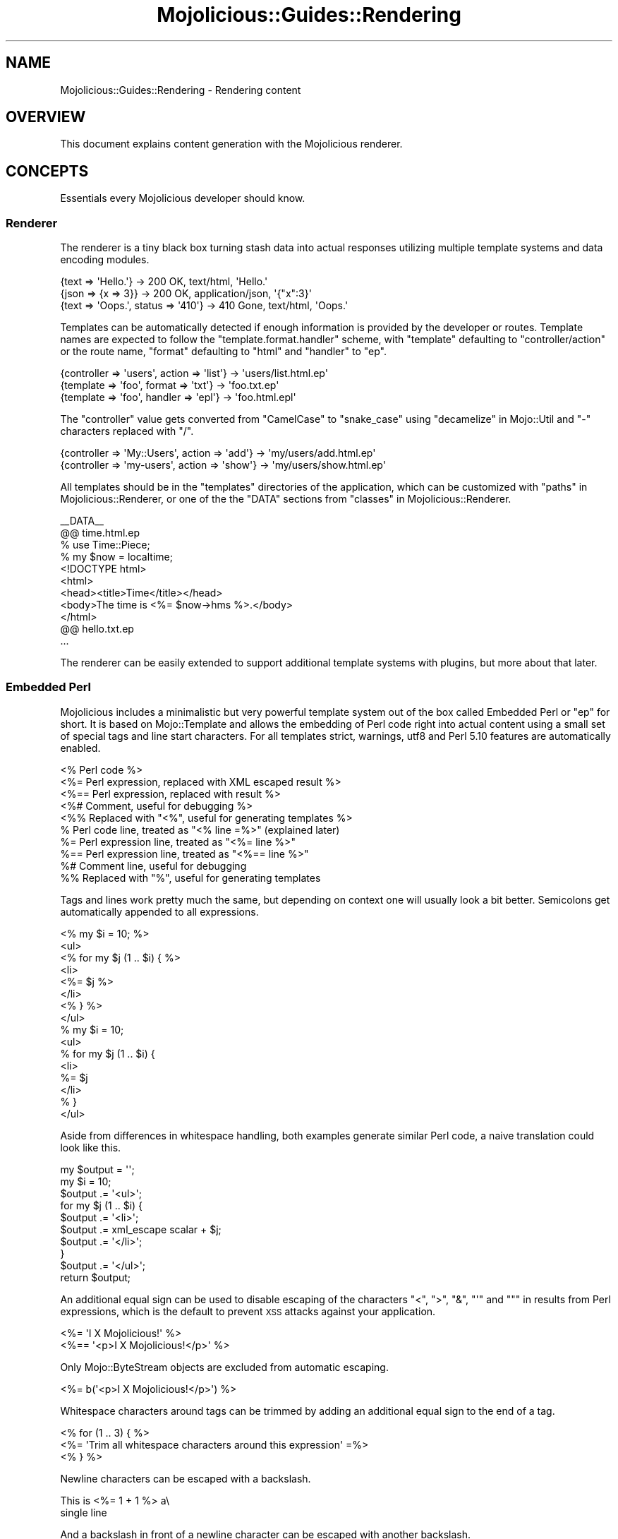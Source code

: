 .\" Automatically generated by Pod::Man 2.27 (Pod::Simple 3.28)
.\"
.\" Standard preamble:
.\" ========================================================================
.de Sp \" Vertical space (when we can't use .PP)
.if t .sp .5v
.if n .sp
..
.de Vb \" Begin verbatim text
.ft CW
.nf
.ne \\$1
..
.de Ve \" End verbatim text
.ft R
.fi
..
.\" Set up some character translations and predefined strings.  \*(-- will
.\" give an unbreakable dash, \*(PI will give pi, \*(L" will give a left
.\" double quote, and \*(R" will give a right double quote.  \*(C+ will
.\" give a nicer C++.  Capital omega is used to do unbreakable dashes and
.\" therefore won't be available.  \*(C` and \*(C' expand to `' in nroff,
.\" nothing in troff, for use with C<>.
.tr \(*W-
.ds C+ C\v'-.1v'\h'-1p'\s-2+\h'-1p'+\s0\v'.1v'\h'-1p'
.ie n \{\
.    ds -- \(*W-
.    ds PI pi
.    if (\n(.H=4u)&(1m=24u) .ds -- \(*W\h'-12u'\(*W\h'-12u'-\" diablo 10 pitch
.    if (\n(.H=4u)&(1m=20u) .ds -- \(*W\h'-12u'\(*W\h'-8u'-\"  diablo 12 pitch
.    ds L" ""
.    ds R" ""
.    ds C` ""
.    ds C' ""
'br\}
.el\{\
.    ds -- \|\(em\|
.    ds PI \(*p
.    ds L" ``
.    ds R" ''
.    ds C`
.    ds C'
'br\}
.\"
.\" Escape single quotes in literal strings from groff's Unicode transform.
.ie \n(.g .ds Aq \(aq
.el       .ds Aq '
.\"
.\" If the F register is turned on, we'll generate index entries on stderr for
.\" titles (.TH), headers (.SH), subsections (.SS), items (.Ip), and index
.\" entries marked with X<> in POD.  Of course, you'll have to process the
.\" output yourself in some meaningful fashion.
.\"
.\" Avoid warning from groff about undefined register 'F'.
.de IX
..
.nr rF 0
.if \n(.g .if rF .nr rF 1
.if (\n(rF:(\n(.g==0)) \{
.    if \nF \{
.        de IX
.        tm Index:\\$1\t\\n%\t"\\$2"
..
.        if !\nF==2 \{
.            nr % 0
.            nr F 2
.        \}
.    \}
.\}
.rr rF
.\"
.\" Accent mark definitions (@(#)ms.acc 1.5 88/02/08 SMI; from UCB 4.2).
.\" Fear.  Run.  Save yourself.  No user-serviceable parts.
.    \" fudge factors for nroff and troff
.if n \{\
.    ds #H 0
.    ds #V .8m
.    ds #F .3m
.    ds #[ \f1
.    ds #] \fP
.\}
.if t \{\
.    ds #H ((1u-(\\\\n(.fu%2u))*.13m)
.    ds #V .6m
.    ds #F 0
.    ds #[ \&
.    ds #] \&
.\}
.    \" simple accents for nroff and troff
.if n \{\
.    ds ' \&
.    ds ` \&
.    ds ^ \&
.    ds , \&
.    ds ~ ~
.    ds /
.\}
.if t \{\
.    ds ' \\k:\h'-(\\n(.wu*8/10-\*(#H)'\'\h"|\\n:u"
.    ds ` \\k:\h'-(\\n(.wu*8/10-\*(#H)'\`\h'|\\n:u'
.    ds ^ \\k:\h'-(\\n(.wu*10/11-\*(#H)'^\h'|\\n:u'
.    ds , \\k:\h'-(\\n(.wu*8/10)',\h'|\\n:u'
.    ds ~ \\k:\h'-(\\n(.wu-\*(#H-.1m)'~\h'|\\n:u'
.    ds / \\k:\h'-(\\n(.wu*8/10-\*(#H)'\z\(sl\h'|\\n:u'
.\}
.    \" troff and (daisy-wheel) nroff accents
.ds : \\k:\h'-(\\n(.wu*8/10-\*(#H+.1m+\*(#F)'\v'-\*(#V'\z.\h'.2m+\*(#F'.\h'|\\n:u'\v'\*(#V'
.ds 8 \h'\*(#H'\(*b\h'-\*(#H'
.ds o \\k:\h'-(\\n(.wu+\w'\(de'u-\*(#H)/2u'\v'-.3n'\*(#[\z\(de\v'.3n'\h'|\\n:u'\*(#]
.ds d- \h'\*(#H'\(pd\h'-\w'~'u'\v'-.25m'\f2\(hy\fP\v'.25m'\h'-\*(#H'
.ds D- D\\k:\h'-\w'D'u'\v'-.11m'\z\(hy\v'.11m'\h'|\\n:u'
.ds th \*(#[\v'.3m'\s+1I\s-1\v'-.3m'\h'-(\w'I'u*2/3)'\s-1o\s+1\*(#]
.ds Th \*(#[\s+2I\s-2\h'-\w'I'u*3/5'\v'-.3m'o\v'.3m'\*(#]
.ds ae a\h'-(\w'a'u*4/10)'e
.ds Ae A\h'-(\w'A'u*4/10)'E
.    \" corrections for vroff
.if v .ds ~ \\k:\h'-(\\n(.wu*9/10-\*(#H)'\s-2\u~\d\s+2\h'|\\n:u'
.if v .ds ^ \\k:\h'-(\\n(.wu*10/11-\*(#H)'\v'-.4m'^\v'.4m'\h'|\\n:u'
.    \" for low resolution devices (crt and lpr)
.if \n(.H>23 .if \n(.V>19 \
\{\
.    ds : e
.    ds 8 ss
.    ds o a
.    ds d- d\h'-1'\(ga
.    ds D- D\h'-1'\(hy
.    ds th \o'bp'
.    ds Th \o'LP'
.    ds ae ae
.    ds Ae AE
.\}
.rm #[ #] #H #V #F C
.\" ========================================================================
.\"
.IX Title "Mojolicious::Guides::Rendering 3pm"
.TH Mojolicious::Guides::Rendering 3pm "2016-05-21" "perl v5.18.2" "User Contributed Perl Documentation"
.\" For nroff, turn off justification.  Always turn off hyphenation; it makes
.\" way too many mistakes in technical documents.
.if n .ad l
.nh
.SH "NAME"
Mojolicious::Guides::Rendering \- Rendering content
.SH "OVERVIEW"
.IX Header "OVERVIEW"
This document explains content generation with the Mojolicious renderer.
.SH "CONCEPTS"
.IX Header "CONCEPTS"
Essentials every Mojolicious developer should know.
.SS "Renderer"
.IX Subsection "Renderer"
The renderer is a tiny black box turning stash data into actual responses
utilizing multiple template systems and data encoding modules.
.PP
.Vb 3
\&  {text => \*(AqHello.\*(Aq}                 \-> 200 OK, text/html, \*(AqHello.\*(Aq
\&  {json => {x => 3}}                 \-> 200 OK, application/json, \*(Aq{"x":3}\*(Aq
\&  {text => \*(AqOops.\*(Aq, status => \*(Aq410\*(Aq} \-> 410 Gone, text/html, \*(AqOops.\*(Aq
.Ve
.PP
Templates can be automatically detected if enough information is provided by
the developer or routes. Template names are expected to follow the
\&\f(CW\*(C`template.format.handler\*(C'\fR scheme, with \f(CW\*(C`template\*(C'\fR defaulting to
\&\f(CW\*(C`controller/action\*(C'\fR or the route name, \f(CW\*(C`format\*(C'\fR defaulting to \f(CW\*(C`html\*(C'\fR and
\&\f(CW\*(C`handler\*(C'\fR to \f(CW\*(C`ep\*(C'\fR.
.PP
.Vb 3
\&  {controller => \*(Aqusers\*(Aq, action => \*(Aqlist\*(Aq} \-> \*(Aqusers/list.html.ep\*(Aq
\&  {template => \*(Aqfoo\*(Aq, format => \*(Aqtxt\*(Aq}      \-> \*(Aqfoo.txt.ep\*(Aq
\&  {template => \*(Aqfoo\*(Aq, handler => \*(Aqepl\*(Aq}     \-> \*(Aqfoo.html.epl\*(Aq
.Ve
.PP
The \f(CW\*(C`controller\*(C'\fR value gets converted from \f(CW\*(C`CamelCase\*(C'\fR to \f(CW\*(C`snake_case\*(C'\fR using
\&\*(L"decamelize\*(R" in Mojo::Util and \f(CW\*(C`\-\*(C'\fR characters replaced with \f(CW\*(C`/\*(C'\fR.
.PP
.Vb 2
\&  {controller => \*(AqMy::Users\*(Aq, action => \*(Aqadd\*(Aq} \-> \*(Aqmy/users/add.html.ep\*(Aq
\&  {controller => \*(Aqmy\-users\*(Aq, action => \*(Aqshow\*(Aq} \-> \*(Aqmy/users/show.html.ep\*(Aq
.Ve
.PP
All templates should be in the \f(CW\*(C`templates\*(C'\fR directories of the application,
which can be customized with \*(L"paths\*(R" in Mojolicious::Renderer, or one of the
the \f(CW\*(C`DATA\*(C'\fR sections from \*(L"classes\*(R" in Mojolicious::Renderer.
.PP
.Vb 1
\&  _\|_DATA_\|_
\&
\&  @@ time.html.ep
\&  % use Time::Piece;
\&  % my $now = localtime;
\&  <!DOCTYPE html>
\&  <html>
\&    <head><title>Time</title></head>
\&    <body>The time is <%= $now\->hms %>.</body>
\&  </html>
\&
\&  @@ hello.txt.ep
\&  ...
.Ve
.PP
The renderer can be easily extended to support additional template systems with
plugins, but more about that later.
.SS "Embedded Perl"
.IX Subsection "Embedded Perl"
Mojolicious includes a minimalistic but very powerful template system out of
the box called Embedded Perl or \f(CW\*(C`ep\*(C'\fR for short. It is based on
Mojo::Template and allows the embedding of Perl code right into actual
content using a small set of special tags and line start characters. For all
templates strict, warnings, utf8 and Perl 5.10 features are
automatically enabled.
.PP
.Vb 10
\&  <% Perl code %>
\&  <%= Perl expression, replaced with XML escaped result %>
\&  <%== Perl expression, replaced with result %>
\&  <%# Comment, useful for debugging %>
\&  <%% Replaced with "<%", useful for generating templates %>
\&  % Perl code line, treated as "<% line =%>" (explained later)
\&  %= Perl expression line, treated as "<%= line %>"
\&  %== Perl expression line, treated as "<%== line %>"
\&  %# Comment line, useful for debugging
\&  %% Replaced with "%", useful for generating templates
.Ve
.PP
Tags and lines work pretty much the same, but depending on context one will
usually look a bit better. Semicolons get automatically appended to all
expressions.
.PP
.Vb 8
\&  <% my $i = 10; %>
\&  <ul>
\&    <% for my $j (1 .. $i) { %>
\&      <li>
\&        <%= $j %>
\&      </li>
\&    <% } %>
\&  </ul>
\&
\&  % my $i = 10;
\&  <ul>
\&    % for my $j (1 .. $i) {
\&      <li>
\&        %= $j
\&      </li>
\&    % }
\&  </ul>
.Ve
.PP
Aside from differences in whitespace handling, both examples generate similar
Perl code, a naive translation could look like this.
.PP
.Vb 10
\&  my $output = \*(Aq\*(Aq;
\&  my $i = 10;
\&  $output .= \*(Aq<ul>\*(Aq;
\&  for my $j (1 .. $i) {
\&    $output .= \*(Aq<li>\*(Aq;
\&    $output .= xml_escape scalar + $j;
\&    $output .= \*(Aq</li>\*(Aq;
\&  }
\&  $output .= \*(Aq</ul>\*(Aq;
\&  return $output;
.Ve
.PP
An additional equal sign can be used to disable escaping of the characters
\&\f(CW\*(C`<\*(C'\fR, \f(CW\*(C`>\*(C'\fR, \f(CW\*(C`&\*(C'\fR, \f(CW\*(C`\*(Aq\*(C'\fR and \f(CW\*(C`"\*(C'\fR in results from Perl expressions, which
is the default to prevent \s-1XSS\s0 attacks against your application.
.PP
.Vb 2
\&  <%= \*(AqI X Mojolicious!\*(Aq %>
\&  <%== \*(Aq<p>I X Mojolicious!</p>\*(Aq %>
.Ve
.PP
Only Mojo::ByteStream objects are excluded from automatic escaping.
.PP
.Vb 1
\&  <%= b(\*(Aq<p>I X Mojolicious!</p>\*(Aq) %>
.Ve
.PP
Whitespace characters around tags can be trimmed by adding an additional equal
sign to the end of a tag.
.PP
.Vb 3
\&  <% for (1 .. 3) { %>
\&    <%= \*(AqTrim all whitespace characters around this expression\*(Aq =%>
\&  <% } %>
.Ve
.PP
Newline characters can be escaped with a backslash.
.PP
.Vb 2
\&  This is <%= 1 + 1 %> a\e
\&  single line
.Ve
.PP
And a backslash in front of a newline character can be escaped with another
backslash.
.PP
.Vb 3
\&  This will <%= 1 + 1 %> result\e\e
\&  in multiple\e\e
\&  lines
.Ve
.PP
At the beginning of the template, stash values that don't have invalid
characters in their name get automatically initialized as normal variables, and
the controller object as both \f(CW$self\fR and \f(CW$c\fR.
.PP
.Vb 1
\&  $c\->stash(name => \*(Aqtester\*(Aq);
\&
\&  Hello <%= $name %> from <%= $c\->tx\->remote_address %>.
.Ve
.PP
A prefix like \f(CW\*(C`myapp.*\*(C'\fR is commonly used for stash values that you don't want
to expose in templates.
.PP
.Vb 1
\&  $c\->stash(\*(Aqmyapp.name\*(Aq => \*(Aqtester\*(Aq);
.Ve
.PP
There are also many helper functions available, but more about that later.
.PP
.Vb 1
\&  <%= dumper {foo => \*(Aqbar\*(Aq} %>
.Ve
.SH "BASICS"
.IX Header "BASICS"
Most commonly used features every Mojolicious developer should know about.
.SS "Automatic rendering"
.IX Subsection "Automatic rendering"
The renderer can be manually started by calling the method
\&\*(L"render\*(R" in Mojolicious::Controller, but that's usually not necessary, because
it will get automatically called if nothing has been rendered after the router
finished its work. This also means you can have routes pointing only to
templates without actual actions.
.PP
.Vb 1
\&  $c\->render;
.Ve
.PP
There is one big difference though, by calling it manually you can make sure
that templates use the current controller object, and not the default
controller specified with the attribute \*(L"controller_class\*(R" in Mojolicious.
.PP
.Vb 1
\&  $c\->render_later;
.Ve
.PP
You can also disable automatic rendering with the method
\&\*(L"render_later\*(R" in Mojolicious::Controller, which can be very useful to delay
rendering when a non-blocking operation has to be performed first.
.SS "Rendering templates"
.IX Subsection "Rendering templates"
The renderer will always try to detect the right template, but you can also use
the \f(CW\*(C`template\*(C'\fR stash value to render a specific one. Everything before the
last slash will be interpreted as the subdirectory path in which to find the
template.
.PP
.Vb 2
\&  # foo/bar/baz.*.*
\&  $c\->render(template => \*(Aqfoo/bar/baz\*(Aq);
.Ve
.PP
Choosing a specific \f(CW\*(C`format\*(C'\fR and \f(CW\*(C`handler\*(C'\fR is just as easy.
.PP
.Vb 2
\&  # foo/bar/baz.txt.epl
\&  $c\->render(template => \*(Aqfoo/bar/baz\*(Aq, format => \*(Aqtxt\*(Aq, handler => \*(Aqepl\*(Aq);
.Ve
.PP
Because rendering a specific template is the most common task it also has a
shortcut.
.PP
.Vb 1
\&  $c\->render(\*(Aqfoo/bar/baz\*(Aq);
.Ve
.PP
If you're not sure in advance if a template actually exists, you can also use
the method \*(L"render_maybe\*(R" in Mojolicious::Controller to try multiple
alternatives.
.PP
.Vb 1
\&  $c\->render_maybe(\*(Aqlocalized/baz\*(Aq) or $c\->render(\*(Aqfoo/bar/baz\*(Aq);
.Ve
.SS "Rendering to strings"
.IX Subsection "Rendering to strings"
Sometimes you might want to use the rendered result directly instead of
generating a response, for example, to send emails, this can be done with
\&\*(L"render_to_string\*(R" in Mojolicious::Controller.
.PP
.Vb 1
\&  my $html = $c\->render_to_string(\*(Aqmail\*(Aq);
.Ve
.PP
No encoding will be performed, making it easy to reuse the result in other
templates or to generate binary data.
.PP
.Vb 2
\&  my $pdf = $c\->render_to_string(\*(Aqinvoice\*(Aq, format => \*(Aqpdf\*(Aq);
\&  $c\->render(data => $pdf, format => \*(Aqpdf\*(Aq);
.Ve
.PP
All arguments passed will get localized automatically and are only available
during this render operation.
.SS "Template variants"
.IX Subsection "Template variants"
To make your application look great on many different devices you can also use
the \f(CW\*(C`variant\*(C'\fR stash value to choose between different variants of your
templates.
.PP
.Vb 3
\&  # foo/bar/baz.html+phone.ep
\&  # foo/bar/baz.html.ep
\&  $c\->render(\*(Aqfoo/bar/baz\*(Aq, variant => \*(Aqphone\*(Aq);
.Ve
.PP
This can be done very liberally since it only applies when a template with the
correct name actually exists and falls back to the generic one otherwise.
.SS "Rendering inline templates"
.IX Subsection "Rendering inline templates"
Some renderers such as \f(CW\*(C`ep\*(C'\fR allow templates to be passed \f(CW\*(C`inline\*(C'\fR.
.PP
.Vb 1
\&  $c\->render(inline => \*(AqThe result is <%= 1 + 1 %>.\*(Aq);
.Ve
.PP
Since auto-detection depends on a path you might have to supply a \f(CW\*(C`handler\*(C'\fR
too.
.PP
.Vb 1
\&  $c\->render(inline => "<%= shift\->param(\*(Aqfoo\*(Aq) %>", handler => \*(Aqepl\*(Aq);
.Ve
.SS "Rendering text"
.IX Subsection "Rendering text"
Characters can be rendered to bytes with the \f(CW\*(C`text\*(C'\fR stash value, the given
content will be automatically encoded with \*(L"encoding\*(R" in Mojolicious::Renderer.
.PP
.Vb 1
\&  $c\->render(text => \*(AqI X Mojolicious!\*(Aq);
.Ve
.SS "Rendering data"
.IX Subsection "Rendering data"
Bytes can be rendered with the \f(CW\*(C`data\*(C'\fR stash value, no encoding will be
performed.
.PP
.Vb 1
\&  $c\->render(data => $bytes);
.Ve
.SS "Rendering \s-1JSON\s0"
.IX Subsection "Rendering JSON"
The \f(CW\*(C`json\*(C'\fR stash value allows you to pass Perl data structures to the renderer
which get directly encoded to \s-1JSON\s0 with Mojo::JSON.
.PP
.Vb 1
\&  $c\->render(json => {foo => [1, \*(Aqtest\*(Aq, 3]});
.Ve
.SS "Status code"
.IX Subsection "Status code"
Response status codes can be changed with the \f(CW\*(C`status\*(C'\fR stash value.
.PP
.Vb 1
\&  $c\->render(text => \*(AqOops.\*(Aq, status => 500);
.Ve
.SS "Content type"
.IX Subsection "Content type"
The \f(CW\*(C`Content\-Type\*(C'\fR header of the response is actually based on the \s-1MIME\s0 type
mapping of the \f(CW\*(C`format\*(C'\fR stash value.
.PP
.Vb 2
\&  # Content\-Type: text/plain
\&  $c\->render(text => \*(AqHello.\*(Aq, format => \*(Aqtxt\*(Aq);
\&
\&  # Content\-Type: image/png
\&  $c\->render(data => $bytes, format => \*(Aqpng\*(Aq);
.Ve
.PP
These mappings can be easily extended or changed with \*(L"types\*(R" in Mojolicious.
.PP
.Vb 2
\&  # Add new MIME type
\&  $app\->types\->type(md => \*(Aqtext/markdown\*(Aq);
.Ve
.SS "Stash data"
.IX Subsection "Stash data"
Any of the native Perl data types can be passed to templates as references
through the \*(L"stash\*(R" in Mojolicious::Controller.
.PP
.Vb 3
\&  $c\->stash(description => \*(Aqweb framework\*(Aq);
\&  $c\->stash(frameworks  => [\*(AqCatalyst\*(Aq, \*(AqMojolicious\*(Aq]);
\&  $c\->stash(spinoffs    => {minion => \*(Aqjob queue\*(Aq});
\&
\&  %= $description
\&  %= $frameworks\->[1]
\&  %= $spinoffs\->{minion}
.Ve
.PP
Since everything is just Perl normal control structures just work.
.PP
.Vb 3
\&  % for my $framework (@$frameworks) {
\&    <%= $framework %> is a <%= $description %>.
\&  % }
\&
\&  % if (my $description = $spinoffs\->{minion}) {
\&    Minion is a <%= $description %>.
\&  % }
.Ve
.PP
For templates that might get rendered in different ways and where you're not
sure if a stash value will actually be set, you can just use the helper
\&\*(L"stash\*(R" in Mojolicious::Plugin::DefaultHelpers.
.PP
.Vb 3
\&  % if (my $spinoffs = stash \*(Aqspinoffs\*(Aq) {
\&    Minion is a <%= $spinoffs\->{minion} %>.
\&  % }
.Ve
.PP
Just be aware that too many optional stash values will make templates less
cacheable, which can reduce performance. So passing an \f(CW\*(C`undef\*(C'\fR value to the
stash, instead of making it optional, is always preferable.
.SS "Helpers"
.IX Subsection "Helpers"
Helpers are little functions you can use in templates as well as application
and controller code.
.PP
.Vb 2
\&  # Template
\&  %= dumper [1, 2, 3]
\&
\&  # Application
\&  my $serialized = $app\->dumper([1, 2, 3]);
\&
\&  # Controller
\&  my $serialized = $c\->dumper([1, 2, 3]);
.Ve
.PP
We differentiate between default helpers, which are more general purpose like
\&\*(L"dumper\*(R" in Mojolicious::Plugin::DefaultHelpers, and tag helpers like
\&\*(L"link_to\*(R" in Mojolicious::Plugin::TagHelpers, which are template specific and
mostly used to generate \s-1HTML\s0 tags.
.PP
.Vb 1
\&  %= link_to Mojolicious => \*(Aqhttp://mojolicious.org\*(Aq
.Ve
.PP
In controllers you can also use the method \*(L"helpers\*(R" in Mojolicious::Controller
to fully qualify helper calls and ensure that they don't conflict with existing
methods you may already have.
.PP
.Vb 1
\&  my $serialized = $c\->helpers\->dumper([1, 2, 3]);
.Ve
.PP
A list of all built-in helpers can be found in
Mojolicious::Plugin::DefaultHelpers and Mojolicious::Plugin::TagHelpers.
.SS "Content negotiation"
.IX Subsection "Content negotiation"
For resources with different representations and that require truly RESTful
content negotiation you can also use \*(L"respond_to\*(R" in Mojolicious::Controller
instead of \*(L"render\*(R" in Mojolicious::Controller.
.PP
.Vb 10
\&  # /hello (Accept: application/json) \-> "json"
\&  # /hello (Accept: application/xml)  \-> "xml"
\&  # /hello.json                       \-> "json"
\&  # /hello.xml                        \-> "xml"
\&  # /hello?format=json                \-> "json"
\&  # /hello?format=xml                 \-> "xml"
\&  $c\->respond_to(
\&    json => {json => {hello => \*(Aqworld\*(Aq}},
\&    xml  => {text => \*(Aq<hello>world</hello>\*(Aq}
\&  );
.Ve
.PP
The best possible representation will be automatically selected from the
\&\f(CW\*(C`Accept\*(C'\fR request header, \f(CW\*(C`format\*(C'\fR stash value or \f(CW\*(C`format\*(C'\fR \f(CW\*(C`GET\*(C'\fR/\f(CW\*(C`POST\*(C'\fR
parameter and stored in the \f(CW\*(C`format\*(C'\fR stash value. To change \s-1MIME\s0 type mappings
for the \f(CW\*(C`Accept\*(C'\fR request header or the \f(CW\*(C`Content\-Type\*(C'\fR response header you can
use \*(L"types\*(R" in Mojolicious.
.PP
.Vb 7
\&  $c\->respond_to(
\&    json => {json => {hello => \*(Aqworld\*(Aq}},
\&    html => sub {
\&      $c\->content_for(head => \*(Aq<meta name="author" content="sri">\*(Aq);
\&      $c\->render(template => \*(Aqhello\*(Aq, message => \*(Aqworld\*(Aq)
\&    }
\&  );
.Ve
.PP
Callbacks can be used for representations that are too complex to fit into a
single render call.
.PP
.Vb 10
\&  # /hello (Accept: application/json) \-> "json"
\&  # /hello (Accept: text/html)        \-> "html"
\&  # /hello (Accept: image/png)        \-> "any"
\&  # /hello.json                       \-> "json"
\&  # /hello.html                       \-> "html"
\&  # /hello.png                        \-> "any"
\&  # /hello?format=json                \-> "json"
\&  # /hello?format=html                \-> "html"
\&  # /hello?format=png                 \-> "any"
\&  $c\->respond_to(
\&    json => {json => {hello => \*(Aqworld\*(Aq}},
\&    html => {template => \*(Aqhello\*(Aq, message => \*(Aqworld\*(Aq},
\&    any  => {text => \*(Aq\*(Aq, status => 204}
\&  );
.Ve
.PP
And if no viable representation could be found, the \f(CW\*(C`any\*(C'\fR fallback will be
used or an empty \f(CW204\fR response rendered automatically.
.PP
.Vb 10
\&  # /hello                      \-> "html"
\&  # /hello (Accept: text/html)  \-> "html"
\&  # /hello (Accept: text/xml)   \-> "xml"
\&  # /hello (Accept: text/plain) \-> undef
\&  # /hello.html                 \-> "html"
\&  # /hello.xml                  \-> "xml"
\&  # /hello.txt                  \-> undef
\&  # /hello?format=html          \-> "html"
\&  # /hello?format=xml           \-> "xml"
\&  # /hello?format=txt           \-> undef
\&  if (my $format = $c\->accepts(\*(Aqhtml\*(Aq, \*(Aqxml\*(Aq)) {
\&    ...
\&  }
.Ve
.PP
For even more advanced negotiation logic you can also use the helper
\&\*(L"accepts\*(R" in Mojolicious::Plugin::DefaultHelpers.
.ie n .SS "Rendering ""exception"" and ""not_found"" pages"
.el .SS "Rendering \f(CWexception\fP and \f(CWnot_found\fP pages"
.IX Subsection "Rendering exception and not_found pages"
By now you've probably already encountered the built-in \f(CW404\fR (Not Found) and
\&\f(CW500\fR (Server Error) pages, that get rendered automatically when you make a
mistake. Those are fallbacks for when your own exception handling fails, which
can be especially helpful during development. You can also render them manually
with the helpers \*(L"reply\->exception\*(R" in Mojolicious::Plugin::DefaultHelpers
and \*(L"reply\->not_found\*(R" in Mojolicious::Plugin::DefaultHelpers.
.PP
.Vb 2
\&  use Mojolicious::Lite;
\&  use Scalar::Util \*(Aqlooks_like_number\*(Aq;
\&
\&  get \*(Aq/divide/:dividend/by/:divisor\*(Aq => sub {
\&    my $c = shift;
\&
\&    my $dividend = $c\->param(\*(Aqdividend\*(Aq);
\&    my $divisor  = $c\->param(\*(Aqdivisor\*(Aq);
\&
\&    # 404
\&    return $c\->reply\->not_found
\&      unless looks_like_number $dividend && looks_like_number $divisor;
\&
\&    # 500
\&    return $c\->reply\->exception(\*(AqDivision by zero!\*(Aq) if $divisor == 0;
\&
\&    # 200
\&    $c\->render(text => $dividend / $divisor);
\&  };
\&
\&  app\->start;
.Ve
.PP
You can also change the templates of those pages, since you most likely want to
show your users something more closely related to your application in
production. The renderer will always try to find \f(CW\*(C`exception.$mode.$format.*\*(C'\fR
or \f(CW\*(C`not_found.$mode.$format.*\*(C'\fR before falling back to the built-in default
templates.
.PP
.Vb 1
\&  use Mojolicious::Lite;
\&
\&  get \*(Aq/dies\*(Aq => sub { die \*(AqIntentional error\*(Aq };
\&
\&  app\->start;
\&  _\|_DATA_\|_
\&
\&  @@ exception.production.html.ep
\&  <!DOCTYPE html>
\&  <html>
\&    <head><title>Server error</title></head>
\&    <body>
\&      <h1>Exception</h1>
\&      <p><%= $exception\->message %></p>
\&      <h1>Stash</h1>
\&      <pre><%= dumper $snapshot %></pre>
\&    </body>
\&  </html>
.Ve
.PP
The hook \*(L"before_render\*(R" in Mojolicious makes even more advanced customizations
possible by allowing you to intercept and modify the arguments passed to the
renderer.
.PP
.Vb 1
\&  use Mojolicious::Lite;
\&
\&  hook before_render => sub {
\&    my ($c, $args) = @_;
\&
\&    # Make sure we are rendering the exception template
\&    return unless my $template = $args\->{template};
\&    return unless $template eq \*(Aqexception\*(Aq;
\&
\&    # Switch to JSON rendering if content negotiation allows it
\&    $args\->{json} = {exception => $args\->{exception}} if $c\->accepts(\*(Aqjson\*(Aq);
\&  };
\&
\&  get \*(Aq/\*(Aq => sub { die "This sho...ALL GLORY TO THE HYPNOTOAD!\en" };
\&
\&  app\->start;
.Ve
.SS "Layouts"
.IX Subsection "Layouts"
Most of the time when using \f(CW\*(C`ep\*(C'\fR templates you will want to wrap your
generated content in an \s-1HTML\s0 skeleton, thanks to layouts that's absolutely
trivial.
.PP
.Vb 1
\&  use Mojolicious::Lite;
\&
\&  get \*(Aq/\*(Aq => {template => \*(Aqfoo/bar\*(Aq};
\&
\&  app\->start;
\&  _\|_DATA_\|_
\&
\&  @@ foo/bar.html.ep
\&  % layout \*(Aqmylayout\*(Aq;
\&  Hello World!
\&
\&  @@ layouts/mylayout.html.ep
\&  <!DOCTYPE html>
\&  <html>
\&    <head><title>MyApp</title></head>
\&    <body><%= content %></body>
\&  </html>
.Ve
.PP
You just select the right layout template with the helper
\&\*(L"layout\*(R" in Mojolicious::Plugin::DefaultHelpers and place the result of the
current template with the helper
\&\*(L"content\*(R" in Mojolicious::Plugin::DefaultHelpers. You can also pass along
normal stash values to the \f(CW\*(C`layout\*(C'\fR helper.
.PP
.Vb 1
\&  use Mojolicious::Lite;
\&
\&  get \*(Aq/\*(Aq => {template => \*(Aqfoo/bar\*(Aq};
\&
\&  app\->start;
\&  _\|_DATA_\|_
\&
\&  @@ foo/bar.html.ep
\&  % layout \*(Aqmylayout\*(Aq, title => \*(AqHi there\*(Aq;
\&  Hello World!
\&
\&  @@ layouts/mylayout.html.ep
\&  <!DOCTYPE html>
\&  <html>
\&    <head><title><%= $title %></title></head>
\&    <body><%= content %></body>
\&  </html>
.Ve
.PP
Instead of the \f(CW\*(C`layout\*(C'\fR helper you could also just use the \f(CW\*(C`layout\*(C'\fR stash
value, or call \*(L"render\*(R" in Mojolicious::Controller with the \f(CW\*(C`layout\*(C'\fR argument.
.PP
.Vb 1
\&  $c\->render(template => \*(Aqmytemplate\*(Aq, layout => \*(Aqmylayout\*(Aq);
.Ve
.PP
To set a \f(CW\*(C`layout\*(C'\fR stash value application-wide you can use
\&\*(L"defaults\*(R" in Mojolicious.
.PP
.Vb 1
\&  $app\->defaults(layout => \*(Aqmylayout\*(Aq);
.Ve
.PP
Layouts can also be used with \*(L"render_to_string\*(R" in Mojolicious::Controller,
but the \f(CW\*(C`layout\*(C'\fR value needs to be passed as a render argument (not a stash
value).
.PP
.Vb 1
\&  my $html = $c\->render_to_string(\*(Aqreminder\*(Aq, layout => \*(Aqmail\*(Aq);
.Ve
.SS "Partial templates"
.IX Subsection "Partial templates"
You can break up bigger templates into smaller, more manageable chunks. These
partial templates can also be shared with other templates. Just use the helper
\&\*(L"include\*(R" in Mojolicious::Plugin::DefaultHelpers to include one template into
another.
.PP
.Vb 1
\&  use Mojolicious::Lite;
\&
\&  get \*(Aq/\*(Aq => {template => \*(Aqfoo/bar\*(Aq};
\&
\&  app\->start;
\&  _\|_DATA_\|_
\&
\&  @@ foo/bar.html.ep
\&  <!DOCTYPE html>
\&  <html>
\&    %= include \*(Aqheader\*(Aq, title => \*(AqHowdy\*(Aq
\&    <body>Bar</body>
\&  </html>
\&
\&  @@ header.html.ep
\&  <head><title><%= $title %></title></head>
.Ve
.SS "Reusable template blocks"
.IX Subsection "Reusable template blocks"
It's never fun to repeat yourself, that's why you can build reusable template
blocks in \f(CW\*(C`ep\*(C'\fR that work very similar to normal Perl functions, with the
\&\f(CW\*(C`begin\*(C'\fR and \f(CW\*(C`end\*(C'\fR keywords. Just be aware that both keywords are part of the
surrounding tag and not actual Perl code, so there can only be whitespace after
\&\f(CW\*(C`begin\*(C'\fR and before \f(CW\*(C`end\*(C'\fR.
.PP
.Vb 1
\&  use Mojolicious::Lite;
\&
\&  get \*(Aq/\*(Aq => \*(Aqwelcome\*(Aq;
\&
\&  app\->start;
\&  _\|_DATA_\|_
\&
\&  @@ welcome.html.ep
\&  <% my $block = begin %>
\&    % my $name = shift;
\&    Hello <%= $name %>.
\&  <% end %>
\&  <%= $block\->(\*(AqWolfgang\*(Aq) %>
\&  <%= $block\->(\*(AqBaerbel\*(Aq) %>
.Ve
.PP
A naive translation of the template to Perl code could look like this.
.PP
.Vb 12
\&  my $output = \*(Aq\*(Aq;
\&  my $block  = sub {
\&    my $name   = shift;
\&    my $output = \*(Aq\*(Aq;
\&    $output .= \*(AqHello \*(Aq;
\&    $output .= xml_escape scalar + $name;
\&    $output .= \*(Aq.\*(Aq;
\&    return Mojo::ByteStream\->new($output);
\&  };
\&  $output .= xml_escape scalar + $block\->(\*(AqWolfgang\*(Aq);
\&  $output .= xml_escape scalar + $block\->(\*(AqBaerbel\*(Aq);
\&  return $output;
.Ve
.PP
While template blocks cannot be shared between templates, they are most
commonly used to pass parts of a template to helpers.
.SS "Adding helpers"
.IX Subsection "Adding helpers"
You should always try to keep your actions small and reuse as much code as
possible. Helpers make this very easy, they get passed the current controller
object as first argument, and you can use them to do pretty much anything an
action could do.
.PP
.Vb 1
\&  use Mojolicious::Lite;
\&
\&  helper debug => sub {
\&    my ($c, $str) = @_;
\&    $c\->app\->log\->debug($str);
\&  };
\&
\&  get \*(Aq/\*(Aq => sub {
\&    my $c = shift;
\&    $c\->debug(\*(AqHello from an action!\*(Aq);
\&  } => \*(Aqindex\*(Aq;
\&
\&  app\->start;
\&  _\|_DATA_\|_
\&
\&  @@ index.html.ep
\&  % debug \*(AqHello from a template!\*(Aq;
.Ve
.PP
Helpers can also accept template blocks as last argument, this for example,
allows very pleasant to use tag helpers and filters. Wrapping the helper result
into a Mojo::ByteStream object can prevent accidental double escaping.
.PP
.Vb 2
\&  use Mojolicious::Lite;
\&  use Mojo::ByteStream;
\&
\&  helper trim_newline => sub {
\&    my ($c, $block) = @_;
\&    my $result = $block\->();
\&    $result =~ s/\en//g;
\&    return Mojo::ByteStream\->new($result);
\&  };
\&
\&  get \*(Aq/\*(Aq => \*(Aqindex\*(Aq;
\&
\&  app\->start;
\&  _\|_DATA_\|_
\&
\&  @@ index.html.ep
\&  %= trim_newline begin
\&    Some text.
\&    %= 1 + 1
\&    More text.
\&  % end
.Ve
.PP
Similar to stash values, you can use a prefix like \f(CW\*(C`myapp.*\*(C'\fR to keep helpers
from getting exposed in templates as functions, and to organize them into
namespaces as your application grows. Every prefix automatically becomes a
helper that returns a proxy object containing the current controller object and
on which you can call the nested helpers.
.PP
.Vb 1
\&  use Mojolicious::Lite;
\&
\&  helper \*(Aqcache_control.no_caching\*(Aq => sub {
\&    my $c = shift;
\&    $c\->res\->headers\->cache_control(\*(Aqprivate, max\-age=0, no\-cache\*(Aq);
\&  };
\&
\&  helper \*(Aqcache_control.five_minutes\*(Aq => sub {
\&    my $c = shift;
\&    $c\->res\->headers\->cache_control(\*(Aqpublic, max\-age=300\*(Aq);
\&  };
\&
\&  get \*(Aq/news\*(Aq => sub {
\&    my $c = shift;
\&    $c\->cache_control\->no_caching;
\&    $c\->render(text => \*(AqAlways up to date.\*(Aq);
\&  };
\&
\&  get \*(Aq/some_older_story\*(Aq => sub {
\&    my $c = shift;
\&    $c\->cache_control\->five_minutes;
\&    $c\->render(text => \*(AqThis one can be cached for a bit.\*(Aq);
\&  };
\&
\&  app\->start;
.Ve
.PP
While helpers can also be redefined, this should only be done very carefully to
avoid conflicts.
.SS "Content blocks"
.IX Subsection "Content blocks"
The helper \*(L"content_for\*(R" in Mojolicious::Plugin::DefaultHelpers allows you to
pass whole blocks of content from one template to another. This can be very
useful when your layout has distinct sections, such as sidebars, where content
should be inserted by the template.
.PP
.Vb 1
\&  use Mojolicious::Lite;
\&
\&  get \*(Aq/\*(Aq => \*(Aqfoo\*(Aq;
\&
\&  app\->start;
\&  _\|_DATA_\|_
\&
\&  @@ foo.html.ep
\&  % layout \*(Aqmylayout\*(Aq;
\&  % content_for header => begin
\&    <meta http\-equiv="Content\-Type" content="text/html">
\&  % end
\&  <div>Hello World!</div>
\&  % content_for header => begin
\&    <meta http\-equiv="Pragma" content="no\-cache">
\&  % end
\&
\&  @@ layouts/mylayout.html.ep
\&  <!DOCTYPE html>
\&  <html>
\&    <head><%= content \*(Aqheader\*(Aq %></head>
\&    <body><%= content %></body>
\&  </html>
.Ve
.SS "Forms"
.IX Subsection "Forms"
To build \s-1HTML\s0 forms more efficiently you can use tag helpers like
\&\*(L"form_for\*(R" in Mojolicious::Plugin::TagHelpers, which can automatically select a
request method for you if a route name is provided. And since most browsers
only allow forms to be submitted with \f(CW\*(C`GET\*(C'\fR and \f(CW\*(C`POST\*(C'\fR, but not request
methods like \f(CW\*(C`PUT\*(C'\fR or \f(CW\*(C`DELETE\*(C'\fR, they are spoofed with an \f(CW\*(C`_method\*(C'\fR query
parameter.
.PP
.Vb 1
\&  use Mojolicious::Lite;
\&
\&  get \*(Aq/\*(Aq => \*(Aqform\*(Aq;
\&
\&  # PUT  /nothing
\&  # POST /nothing?_method=PUT
\&  put \*(Aq/nothing\*(Aq => sub {
\&    my $c = shift;
\&
\&    # Prevent double form submission with redirect
\&    my $value = $c\->param(\*(Aqwhatever\*(Aq);
\&    $c\->flash(confirmation => "We did nothing with your value ($value).");
\&    $c\->redirect_to(\*(Aqform\*(Aq);
\&  };
\&
\&  app\->start;
\&  _\|_DATA_\|_
\&
\&  @@ form.html.ep
\&  <!DOCTYPE html>
\&  <html>
\&    <body>
\&      % if (my $confirmation = flash \*(Aqconfirmation\*(Aq) {
\&        <p><%= $confirmation %></p>
\&      % }
\&      %= form_for nothing => begin
\&        %= text_field whatever => \*(AqI X Mojolicious!\*(Aq
\&        %= submit_button
\&      % end
\&    </body>
\&  </html>
.Ve
.PP
The methods \*(L"flash\*(R" in Mojolicious::Controller and
\&\*(L"redirect_to\*(R" in Mojolicious::Controller are often used together to prevent
double form submission, allowing users to receive a confirmation message that
will vanish if they decide to reload the page they've been redirected to.
.SS "Form validation"
.IX Subsection "Form validation"
You can use \*(L"validation\*(R" in Mojolicious::Controller to validate \f(CW\*(C`GET\*(C'\fR and
\&\f(CW\*(C`POST\*(C'\fR parameters submitted to your application. All unknown fields will be
ignored by default, so you have to decide which should be required or optional
before you can perform checks on their values. Every check is performed right
away, so you can use the results immediately to build more advanced validation
logic with methods like \*(L"is_valid\*(R" in Mojolicious::Validator::Validation.
.PP
.Vb 1
\&  use Mojolicious::Lite;
\&
\&  get \*(Aq/\*(Aq => sub {
\&    my $c = shift;
\&
\&    # Check if parameters have been submitted
\&    my $validation = $c\->validation;
\&    return $c\->render unless $validation\->has_data;
\&
\&    # Validate parameters ("pass_again" depends on "pass")
\&    $validation\->required(\*(Aquser\*(Aq)\->size(1, 20)\->like(qr/^[e\-t]+$/);
\&    $validation\->required(\*(Aqpass_again\*(Aq)\->equal_to(\*(Aqpass\*(Aq)
\&      if $validation\->optional(\*(Aqpass\*(Aq)\->size(7, 500)\->is_valid;
\&
\&    # Render confirmation if validation was successful
\&    $c\->render(\*(Aqthanks\*(Aq) unless $validation\->has_error;
\&  } => \*(Aqindex\*(Aq;
\&
\&  app\->start;
\&  _\|_DATA_\|_
\&
\&  @@ index.html.ep
\&  <!DOCTYPE html>
\&  <html>
\&    <head>
\&      <style>
\&        label.field\-with\-error { color: #dd7e5e }
\&        input.field\-with\-error { background\-color: #fd9e7e }
\&      </style>
\&    </head>
\&    <body>
\&      %= form_for index => begin
\&        %= label_for user => \*(AqUsername (required, 1\-20 characters, only e\-t)\*(Aq
\&        <br>
\&        %= text_field \*(Aquser\*(Aq, id => \*(Aquser\*(Aq
\&        %= submit_button
\&        <br>
\&        %= label_for pass => \*(AqPassword (optional, 7\-500 characters)\*(Aq
\&        <br>
\&        %= password_field \*(Aqpass\*(Aq, id => \*(Aqpass\*(Aq
\&        <br>
\&        %= label_for pass_again => \*(AqPassword again (equal to the value above)\*(Aq
\&        <br>
\&        %= password_field \*(Aqpass_again\*(Aq, id => \*(Aqpass_again\*(Aq
\&      % end
\&    </body>
\&  </html>
\&
\&  @@ thanks.html.ep
\&  <!DOCTYPE html>
\&  <html><body>Thank you <%= validation\->param(\*(Aquser\*(Aq) %>.</body></html>
.Ve
.PP
Form elements generated with tag helpers from
Mojolicious::Plugin::TagHelpers will automatically remember their previous
values and add the class \f(CW\*(C`field\-with\-error\*(C'\fR for fields that failed validation
to make styling with \s-1CSS\s0 easier.
.PP
.Vb 4
\&  <label class="field\-with\-error" for="user">
\&    Username (required, only characters e\-t)
\&  </label>
\&  <input class="field\-with\-error" type="text" name="user" value="sri">
.Ve
.PP
For a full list of available checks see also
\&\*(L"\s-1CHECKS\*(R"\s0 in Mojolicious::Validator.
.SS "Adding form validation checks"
.IX Subsection "Adding form validation checks"
Validation checks can be registered with \*(L"add_check\*(R" in Mojolicious::Validator
and return a false value if they were successful. A true value may be used to
pass along additional information which can then be retrieved with
\&\*(L"error\*(R" in Mojolicious::Validator::Validation.
.PP
.Vb 1
\&  use Mojolicious::Lite;
\&
\&  # Add "range" check
\&  app\->validator\->add_check(range => sub {
\&    my ($validation, $name, $value, $min, $max) = @_;
\&    return $value < $min || $value > $max;
\&  });
\&
\&  get \*(Aq/\*(Aq => \*(Aqform\*(Aq;
\&
\&  post \*(Aq/test\*(Aq => sub {
\&    my $c = shift;
\&
\&    # Validate parameters with custom check
\&    my $validation = $c\->validation;
\&    $validation\->required(\*(Aqnumber\*(Aq)\->range(3, 23);
\&
\&    # Render form again if validation failed
\&    return $c\->render(\*(Aqform\*(Aq) if $validation\->has_error;
\&
\&    # Prevent double form submission with redirect
\&    $c\->flash(number => $validation\->param(\*(Aqnumber\*(Aq));
\&    $c\->redirect_to(\*(Aqform\*(Aq);
\&  };
\&
\&  app\->start;
\&  _\|_DATA_\|_
\&
\&  @@ form.html.ep
\&  <!DOCTYPE html>
\&  <html>
\&    <body>
\&      % if (my $number = flash \*(Aqnumber\*(Aq) {
\&        <p>Thanks, the number <%= $number %> was valid.</p>
\&      % }
\&      %= form_for test => begin
\&        % if (my $err = validation\->error(\*(Aqnumber\*(Aq)) {
\&          <p>
\&            %= \*(AqValue is required.\*(Aq if $err\->[0] eq \*(Aqrequired\*(Aq
\&            %= \*(AqValue needs to be between 3 and 23.\*(Aq if $err\->[0] eq \*(Aqrange\*(Aq
\&          </p>
\&        % }
\&        %= text_field \*(Aqnumber\*(Aq
\&        %= submit_button
\&      % end
\&    </body>
\&  </html>
.Ve
.SS "Cross-site request forgery"
.IX Subsection "Cross-site request forgery"
\&\s-1CSRF\s0 is a very common attack on web applications that trick your logged in
users to submit forms they did not intend to send, with something as mundane as
a link. All you have to do, to protect your users from this, is to add an
additional hidden field to your forms with
\&\*(L"csrf_field\*(R" in Mojolicious::Plugin::TagHelpers, and validate it with
\&\*(L"csrf_protect\*(R" in Mojolicious::Validator::Validation.
.PP
.Vb 1
\&  use Mojolicious::Lite;
\&
\&  get \*(Aq/\*(Aq => {template => \*(Aqtarget\*(Aq};
\&
\&  post \*(Aq/\*(Aq => sub {
\&    my $c = shift;
\&
\&    # Check CSRF token
\&    my $validation = $c\->validation;
\&    return $c\->render(text => \*(AqBad CSRF token!\*(Aq, status => 403)
\&      if $validation\->csrf_protect\->has_error(\*(Aqcsrf_token\*(Aq);
\&
\&    my $city = $validation\->required(\*(Aqcity\*(Aq)\->param(\*(Aqcity\*(Aq);
\&    $c\->render(text => "Low orbit ion cannon pointed at $city!")
\&      unless $validation\->has_error;
\&  } => \*(Aqtarget\*(Aq;
\&
\&  app\->start;
\&  _\|_DATA_\|_
\&
\&  @@ target.html.ep
\&  <!DOCTYPE html>
\&  <html>
\&    <body>
\&      %= form_for target => begin
\&        %= csrf_field
\&        %= label_for city => \*(AqWhich city to point low orbit ion cannon at?\*(Aq
\&        %= text_field \*(Aqcity\*(Aq, id => \*(Aqcity\*(Aq
\&        %= submit_button
\&      %= end
\&    </body>
\&  </html>
.Ve
.PP
For Ajax requests and the like, you can also generate a token directly with the
helper \*(L"csrf_token\*(R" in Mojolicious::Plugin::DefaultHelpers, and then pass it
along with the \f(CW\*(C`X\-CSRF\-Token\*(C'\fR request header.
.SH "ADVANCED"
.IX Header "ADVANCED"
Less commonly used and more powerful features.
.SS "Template inheritance"
.IX Subsection "Template inheritance"
Inheritance takes the layout concept above one step further, the helpers
\&\*(L"content\*(R" in Mojolicious::Plugin::DefaultHelpers and
\&\*(L"extends\*(R" in Mojolicious::Plugin::DefaultHelpers allow you to build skeleton
templates with named blocks that child templates can override.
.PP
.Vb 1
\&  use Mojolicious::Lite;
\&
\&  # first > mylayout
\&  get \*(Aq/first\*(Aq => {template => \*(Aqfirst\*(Aq, layout => \*(Aqmylayout\*(Aq};
\&
\&  # third > second > first > mylayout
\&  get \*(Aq/third\*(Aq => {template => \*(Aqthird\*(Aq, layout => \*(Aqmylayout\*(Aq};
\&
\&  app\->start;
\&  _\|_DATA_\|_
\&
\&  @@ layouts/mylayout.html.ep
\&  <!DOCTYPE html>
\&  <html>
\&    <head><title>Hello</title></head>
\&    <body><%= content %></body>
\&  </html>
\&
\&  @@ first.html.ep
\&  %= content header => begin
\&    Default header
\&  % end
\&  <div>Hello World!</div>
\&  %= content footer => begin
\&    Default footer
\&  % end
\&
\&  @@ second.html.ep
\&  % extends \*(Aqfirst\*(Aq;
\&  % content header => begin
\&    New header
\&  % end
\&
\&  @@ third.html.ep
\&  % extends \*(Aqsecond\*(Aq;
\&  % content footer => begin
\&    New footer
\&  % end
.Ve
.PP
This chain could go on and on to allow a very high level of template reuse.
.SS "Serving static files"
.IX Subsection "Serving static files"
Static files are automatically served from the \f(CW\*(C`public\*(C'\fR directories of the
application, which can be customized with \*(L"paths\*(R" in Mojolicious::Static, or one
of the \f(CW\*(C`DATA\*(C'\fR sections from \*(L"classes\*(R" in Mojolicious::Static. And if that's not
enough you can also serve them manually with
\&\*(L"reply\->static\*(R" in Mojolicious::Plugin::DefaultHelpers.
.PP
.Vb 1
\&  use Mojolicious::Lite;
\&
\&  get \*(Aq/\*(Aq => sub {
\&    my $c = shift;
\&    $c\->reply\->static(\*(Aqindex.html\*(Aq);
\&  };
\&
\&  get \*(Aq/some_download\*(Aq => sub {
\&    my $c = shift;
\&    $c\->res\->headers\->content_disposition(\*(Aqattachment; filename=bar.png;\*(Aq);
\&    $c\->reply\->static(\*(Aqfoo/bar.png\*(Aq);
\&  };
\&
\&  app\->start;
.Ve
.SS "Custom responses"
.IX Subsection "Custom responses"
Most response content, static as well as dynamic, gets served through
Mojo::Asset::File and Mojo::Asset::Memory objects. For somewhat static
content, like cached \s-1JSON\s0 data or temporary files, you can create your own and
use the helper \*(L"reply\->asset\*(R" in Mojolicious::Plugin::DefaultHelpers to
serve them while allowing content negotiation to be performed with \f(CW\*(C`Range\*(C'\fR,
\&\f(CW\*(C`If\-Modified\-Since\*(C'\fR and \f(CW\*(C`If\-None\-Match\*(C'\fR headers.
.PP
.Vb 1
\&  use Mojolicious::Lite;
\&
\&  get \*(Aq/leak\*(Aq => sub {
\&    my $c = shift;
\&    $c\->res\->headers\->content_type(\*(Aqtext/plain\*(Aq);
\&    $c\->reply\->asset(Mojo::Asset::File\->new(path => \*(Aq/etc/passwd\*(Aq));
\&  };
\&
\&  app\->start;
.Ve
.PP
For even more control you can also just skip the helper and use
\&\*(L"rendered\*(R" in Mojolicious::Controller to tell the renderer when you're done
generating a response.
.PP
.Vb 1
\&  use Mojolicious::Lite;
\&
\&  get \*(Aq/leak\*(Aq => sub {
\&    my $c = shift;
\&    $c\->res\->headers\->content_type(\*(Aqtext/plain\*(Aq);
\&    $c\->res\->content\->asset(Mojo::Asset::File\->new(path => \*(Aq/etc/passwd\*(Aq));
\&    $c\->rendered(200);
\&  };
\&
\&  app\->start;
.Ve
.SS "Helper plugins"
.IX Subsection "Helper plugins"
Some helpers might be useful enough for you to share them between multiple
applications, plugins make that very simple.
.PP
.Vb 2
\&  package Mojolicious::Plugin::DebugHelper;
\&  use Mojo::Base \*(AqMojolicious::Plugin\*(Aq;
\&
\&  sub register {
\&    my ($self, $app) = @_;
\&    $app\->helper(debug => sub {
\&      my ($c, $str) = @_;
\&      $c\->app\->log\->debug($str);
\&    });
\&  }
\&
\&  1;
.Ve
.PP
The \f(CW\*(C`register\*(C'\fR method will be called when you load the plugin. And to add your
helper to the application, you can use \*(L"helper\*(R" in Mojolicious.
.PP
.Vb 1
\&  use Mojolicious::Lite;
\&
\&  plugin \*(AqDebugHelper\*(Aq;
\&
\&  get \*(Aq/\*(Aq => sub {
\&    my $c = shift;
\&    $c\->debug(\*(AqIt works!\*(Aq);
\&    $c\->render(text => \*(AqHello!\*(Aq);
\&  };
\&
\&  app\->start;
.Ve
.PP
A skeleton for a full \s-1CPAN\s0 compatible plugin distribution can be automatically
generated.
.PP
.Vb 1
\&  $ mojo generate plugin DebugHelper
.Ve
.PP
And if you have a \f(CW\*(C`PAUSE\*(C'\fR account (which can be requested at
<http://pause.perl.org>), you are only a few commands away from releasing it
to \s-1CPAN.\s0
.PP
.Vb 5
\&  $ perl Makefile.PL
\&  $ make test
\&  $ make manifest
\&  $ make dist
\&  $ mojo cpanify \-u USER \-p PASS Mojolicious\-Plugin\-DebugHelper\-0.01.tar.gz
.Ve
.SS "Bundling assets with plugins"
.IX Subsection "Bundling assets with plugins"
Assets such as templates and static files can be easily bundled with your
plugins, even if you plan to release them to \s-1CPAN.\s0
.PP
.Vb 7
\&  $ mojo generate plugin AlertAssets
\&  $ mkdir Mojolicious\-Plugin\-AlertAssets/lib/Mojolicious/Plugin/AlertAssets
\&  $ cd Mojolicious\-Plugin\-AlertAssets/lib/Mojolicious/Plugin/AlertAssets
\&  $ mkdir public
\&  $ echo \*(Aqalert("Hello World!");\*(Aq > public/alertassets.js
\&  $ mkdir templates
\&  $ echo \*(Aq%= javascript "/alertassets.js"\*(Aq > templates/alertassets.html.ep
.Ve
.PP
Just give them reasonably unique names, ideally based on the name of your
plugin, and append their respective directories to the list of search paths
when \f(CW\*(C`register\*(C'\fR is called.
.PP
.Vb 2
\&  package Mojolicious::Plugin::AlertAssets;
\&  use Mojo::Base \*(AqMojolicious::Plugin\*(Aq;
\&
\&  use File::Basename \*(Aqdirname\*(Aq;
\&  use File::Spec::Functions \*(Aqcatdir\*(Aq;
\&
\&  sub register {
\&    my ($self, $app) = @_;
\&
\&    # Append "templates" and "public" directories
\&    my $base = catdir dirname(_\|_FILE_\|_), \*(AqAlertAssets\*(Aq;
\&    push @{$app\->renderer\->paths}, catdir($base, \*(Aqtemplates\*(Aq);
\&    push @{$app\->static\->paths},   catdir($base, \*(Aqpublic\*(Aq);
\&  }
\&
\&  1;
.Ve
.PP
Both will work just like normal \f(CW\*(C`templates\*(C'\fR and \f(CW\*(C`public\*(C'\fR directories once
you've installed and loaded the plugin, with slightly lower precedence.
.PP
.Vb 1
\&  use Mojolicious::Lite;
\&
\&  plugin \*(AqAlertAssets\*(Aq;
\&
\&  get \*(Aq/alert_me\*(Aq;
\&
\&  app\->start;
\&  _\|_DATA_\|_
\&
\&  @@ alert_me.html.ep
\&  <!DOCTYPE html>
\&  <html>
\&    <head>
\&      <title>Alert me!</title>
\&      %= include \*(Aqalertassets\*(Aq
\&    </head>
\&    <body>You\*(Aqve been alerted.</body>
\&  </html>
.Ve
.PP
And it works just the same for assets bundled in the \f(CW\*(C`DATA\*(C'\fR section of your
plugin.
.PP
.Vb 2
\&  package Mojolicious::Plugin::AlertAssets;
\&  use Mojo::Base \*(AqMojolicious::Plugin\*(Aq;
\&
\&  sub register {
\&    my ($self, $app) = @_;
\&
\&    # Append class
\&    push @{$app\->renderer\->classes}, _\|_PACKAGE_\|_;
\&    push @{$app\->static\->classes},   _\|_PACKAGE_\|_;
\&  }
\&
\&  1;
\&  _\|_DATA_\|_
\&
\&  @@ alertassets.js
\&  alert("Hello World!");
\&
\&  @@ alertassets.html.ep
\&  %= javascript "/alertassets.js"
.Ve
.SS "Post-processing dynamic content"
.IX Subsection "Post-processing dynamic content"
While post-processing tasks are generally very easy with the hook
\&\*(L"after_dispatch\*(R" in Mojolicious, for content generated by the renderer it is a
lot more efficient to use \*(L"after_render\*(R" in Mojolicious.
.PP
.Vb 2
\&  use Mojolicious::Lite;
\&  use IO::Compress::Gzip \*(Aqgzip\*(Aq;
\&
\&  hook after_render => sub {
\&    my ($c, $output, $format) = @_;
\&
\&    # Check if "gzip => 1" has been set in the stash
\&    return unless $c\->stash\->{gzip};
\&
\&    # Check if user agent accepts gzip compression
\&    return unless ($c\->req\->headers\->accept_encoding // \*(Aq\*(Aq) =~ /gzip/i;
\&    $c\->res\->headers\->append(Vary => \*(AqAccept\-Encoding\*(Aq);
\&
\&    # Compress content with gzip
\&    $c\->res\->headers\->content_encoding(\*(Aqgzip\*(Aq);
\&    gzip $output, \emy $compressed;
\&    $$output = $compressed;
\&  };
\&
\&  get \*(Aq/\*(Aq => {template => \*(Aqhello\*(Aq, title => \*(AqHello\*(Aq, gzip => 1};
\&
\&  app\->start;
\&  _\|_DATA_\|_
\&
\&  @@ hello.html.ep
\&  <!DOCTYPE html>
\&  <html>
\&    <head><title><%= title %></title></head>
\&    <body>Compressed content.</body>
\&  </html>
.Ve
.SS "Streaming"
.IX Subsection "Streaming"
You don't have to render all content at once, the method
\&\*(L"write\*(R" in Mojolicious::Controller can also be used to stream a series of
smaller chunks.
.PP
.Vb 1
\&  use Mojolicious::Lite;
\&
\&  get \*(Aq/\*(Aq => sub {
\&    my $c = shift;
\&
\&    # Prepare body
\&    my $body = \*(AqHello World!\*(Aq;
\&    $c\->res\->headers\->content_length(length $body);
\&
\&    # Start writing directly with a drain callback
\&    my $drain;
\&    $drain = sub {
\&      my $c = shift;
\&      my $chunk = substr $body, 0, 1, \*(Aq\*(Aq;
\&      $drain = undef unless length $body;
\&      $c\->write($chunk, $drain);
\&    };
\&    $c\->$drain;
\&  };
\&
\&  app\->start;
.Ve
.PP
The drain callback will be executed whenever the entire previous chunk of data
has actually been written.
.PP
.Vb 4
\&  HTTP/1.1 200 OK
\&  Date: Sat, 13 Sep 2014 16:48:29 GMT
\&  Content\-Length: 12
\&  Server: Mojolicious (Perl)
\&
\&  Hello World!
.Ve
.SS "Chunked transfer encoding"
.IX Subsection "Chunked transfer encoding"
For very dynamic content you might not know the response content length in
advance, that's where the chunked transfer encoding and
\&\*(L"write_chunk\*(R" in Mojolicious::Controller come in handy. A common use would be
to send the \f(CW\*(C`head\*(C'\fR section of an \s-1HTML\s0 document to the browser in advance and
speed up preloading of referenced images and stylesheets.
.PP
.Vb 1
\&  use Mojolicious::Lite;
\&
\&  get \*(Aq/\*(Aq => sub {
\&    my $c = shift;
\&    $c\->write_chunk(\*(Aq<html><head><title>Example</title></head>\*(Aq => sub {
\&      my $c = shift;
\&      $c\->finish(\*(Aq<body>Example</body></html>\*(Aq);
\&    });
\&  };
\&
\&  app\->start;
.Ve
.PP
The optional drain callback ensures that all previous chunks have been written
before processing continues. To end the stream you can call
\&\*(L"finish\*(R" in Mojolicious::Controller or write an empty chunk of data.
.PP
.Vb 4
\&  HTTP/1.1 200 OK
\&  Date: Sat, 13 Sep 2014 16:48:29 GMT
\&  Transfer\-Encoding: chunked
\&  Server: Mojolicious (Perl)
\&
\&  29
\&  <html><head><title>Example</title></head>
\&  1b
\&  <body>Example</body></html>
\&  0
.Ve
.PP
Especially in combination with long inactivity timeouts this can be very useful
for Comet (long polling). Due to limitations in some web servers this might not
work perfectly in all deployment environments.
.SS "Encoding"
.IX Subsection "Encoding"
Templates stored in files are expected to be \f(CW\*(C`UTF\-8\*(C'\fR by default, but that can
be easily changed with \*(L"encoding\*(R" in Mojolicious::Renderer.
.PP
.Vb 1
\&  $app\->renderer\->encoding(\*(Aqkoi8\-r\*(Aq);
.Ve
.PP
All templates from the \f(CW\*(C`DATA\*(C'\fR section are bound to the encoding of the Perl
script.
.PP
.Vb 1
\&  use Mojolicious::Lite;
\&
\&  get \*(Aq/heart\*(Aq;
\&
\&  app\->start;
\&  _\|_DATA_\|_
\&
\&  @@ heart.html.ep
\&  I X Mojolicious!
.Ve
.SS "Base64 encoded \s-1DATA\s0 files"
.IX Subsection "Base64 encoded DATA files"
Base64 encoded static files such as images can be easily stored in the \f(CW\*(C`DATA\*(C'\fR
section of your application, similar to templates.
.PP
.Vb 1
\&  use Mojolicious::Lite;
\&
\&  get \*(Aq/\*(Aq => {text => \*(AqI X Mojolicious!\*(Aq};
\&
\&  app\->start;
\&  _\|_DATA_\|_
\&
\&  @@ favicon.ico (base64)
\&  ...base64 encoded image...
.Ve
.SS "Inflating \s-1DATA\s0 templates"
.IX Subsection "Inflating DATA templates"
Templates stored in files get preferred over files from the \f(CW\*(C`DATA\*(C'\fR section,
this allows you to include a default set of templates in your application that
the user can later customize. The command Mojolicious::Command::inflate will
write all templates and static files from the \f(CW\*(C`DATA\*(C'\fR section into actual files
in the \f(CW\*(C`templates\*(C'\fR and \f(CW\*(C`public\*(C'\fR directories.
.PP
.Vb 1
\&  $ ./myapp.pl inflate
.Ve
.SS "Customizing the template syntax"
.IX Subsection "Customizing the template syntax"
You can easily change the whole template syntax by loading
Mojolicious::Plugin::EPRenderer with a custom configuration.
.PP
.Vb 1
\&  use Mojolicious::Lite;
\&
\&  plugin EPRenderer => {
\&    name     => \*(Aqmustache\*(Aq,
\&    template => {
\&      tag_start => \*(Aq{{\*(Aq,
\&      tag_end   => \*(Aq}}\*(Aq
\&    }
\&  };
\&
\&  get \*(Aq/:name\*(Aq => {name => \*(AqAnonymous\*(Aq} => \*(Aqindex\*(Aq;
\&
\&  app\->start;
\&  _\|_DATA_\|_
\&
\&  @@ index.html.mustache
\&  Hello {{= $name }}.
.Ve
.PP
Mojo::Template contains the whole list of available options.
.SS "Adding your favorite template system"
.IX Subsection "Adding your favorite template system"
Maybe you would prefer a different template system than \f(CW\*(C`ep\*(C'\fR, and there is not
already a plugin on \s-1CPAN\s0 for your favorite one. All you have to do, is to add a
new \f(CW\*(C`handler\*(C'\fR with \*(L"add_handler\*(R" in Mojolicious::Renderer when \f(CW\*(C`register\*(C'\fR is
called.
.PP
.Vb 2
\&  package Mojolicious::Plugin::MyRenderer;
\&  use Mojo::Base \*(AqMojolicious::Plugin\*(Aq;
\&
\&  sub register {
\&    my ($self, $app) = @_;
\&
\&    # Add "mine" handler
\&    $app\->renderer\->add_handler(mine => sub {
\&      my ($renderer, $c, $output, $options) = @_;
\&
\&      # Check for one\-time use inline template
\&      my $inline_template = $options\->{inline};
\&
\&      # Check for appropriate template in "templates" directories
\&      my $template_path = $renderer\->template_path($options);
\&
\&      # Check for appropriate template in DATA sections
\&      my $data_template = $renderer\->get_data_template($options);
\&
\&      # This part is up to you and your template system :)
\&      ...
\&
\&      # Pass the rendered result back to the renderer
\&      $$output = \*(AqHello World!\*(Aq;
\&
\&      # Or just die if an error occurs
\&      die \*(AqSomething went wrong with the template\*(Aq;
\&    });
\&  }
\&
\&  1;
.Ve
.PP
An \f(CW\*(C`inline\*(C'\fR template, if provided by the user, will be passed along with the
options. You can use \*(L"template_path\*(R" in Mojolicious::Renderer to search the
\&\f(CW\*(C`templates\*(C'\fR directories of the application, and
\&\*(L"get_data_template\*(R" in Mojolicious::Renderer to search the \f(CW\*(C`DATA\*(C'\fR sections.
.PP
.Vb 1
\&  use Mojolicious::Lite;
\&
\&  plugin \*(AqMyRenderer\*(Aq;
\&
\&  # Render an inline template
\&  get \*(Aq/inline\*(Aq => {inline => \*(Aq...\*(Aq, handler => \*(Aqmine\*(Aq};
\&
\&  # Render a template from the DATA section
\&  get \*(Aq/data\*(Aq => {template => \*(Aqtest\*(Aq};
\&
\&  app\->start;
\&  _\|_DATA_\|_
\&
\&  @@ test.html.mine
\&  ...
.Ve
.SS "Adding a handler to generate binary data"
.IX Subsection "Adding a handler to generate binary data"
By default the renderer assumes that every \f(CW\*(C`handler\*(C'\fR generates characters that
need to be automatically encoded, but this can be easily disabled if you're
generating bytes instead.
.PP
.Vb 2
\&  use Mojolicious::Lite;
\&  use Storable \*(Aqnfreeze\*(Aq;
\&
\&  # Add "storable" handler
\&  app\->renderer\->add_handler(storable => sub {
\&    my ($renderer, $c, $output, $options) = @_;
\&
\&    # Disable automatic encoding
\&    delete $options\->{encoding};
\&
\&    # Encode data from stash value
\&    $$output = nfreeze delete $c\->stash\->{storable};
\&  });
\&
\&  # Set "handler" value automatically if "storable" value is set already
\&  app\->hook(before_render => sub {
\&    my ($c, $args) = @_;
\&    $args\->{handler} = \*(Aqstorable\*(Aq
\&      if exists $args\->{storable} || exists $c\->stash\->{storable};
\&  });
\&
\&  get \*(Aq/\*(Aq => {storable => {i => \*(AqX mojolicious\*(Aq}};
\&
\&  app\->start;
.Ve
.PP
The hook \*(L"before_render\*(R" in Mojolicious can be used to make stash values like
\&\f(CW\*(C`storable\*(C'\fR special, so that they no longer require a \f(CW\*(C`handler\*(C'\fR value to be set
explicitly.
.PP
.Vb 2
\&  # Explicit "handler" value
\&  $c\->render(storable => {i => \*(AqX mojolicious\*(Aq}, handler => \*(Aqstorable\*(Aq);
\&
\&  # Implicit "handler" value (with "before_render" hook)
\&  $c\->render(storable => {i => \*(AqX mojolicious\*(Aq});
.Ve
.SH "MORE"
.IX Header "MORE"
You can continue with Mojolicious::Guides now or take a look at the
Mojolicious wiki <http://github.com/kraih/mojo/wiki>, which contains a lot
more documentation and examples by many different authors.
.SH "SUPPORT"
.IX Header "SUPPORT"
If you have any questions the documentation might not yet answer, don't
hesitate to ask on the
mailing-list <http://groups.google.com/group/mojolicious> or the official \s-1IRC\s0
channel \f(CW\*(C`#mojo\*(C'\fR on \f(CW\*(C`irc.perl.org\*(C'\fR.
